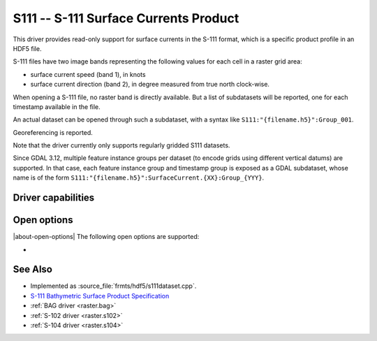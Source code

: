 .. _raster.s111:

================================================================================
S111 -- S-111 Surface Currents Product
================================================================================

.. shortname:: S111

.. build_dependencies:: libhdf5

.. versionadded:: 3.9

This driver provides read-only support for surface currents in the S-111 format,
which is a specific product profile in an HDF5 file.

S-111 files have two image bands representing the following values for each
cell in a raster grid area:

- surface current speed (band 1), in knots
- surface current direction (band 2), in degree measured from true north
  clock-wise.

When opening a S-111 file, no raster band is directly available. But a list of
subdatasets will be reported, one for each timestamp available in the file.

An actual dataset can be opened through such a subdataset, with a syntax like
``S111:"{filename.h5}":Group_001``.

Georeferencing is reported.

Note that the driver currently only supports regularly gridded S111 datasets.

Since GDAL 3.12, multiple feature instance groups per dataset (to encode grids
using different vertical datums) are supported. In that case, each feature
instance group and timestamp group is exposed as a GDAL subdataset, whose name
is of the form ``S111:"{filename.h5}":SurfaceCurrent.{XX}:Group_{YYY}``.

Driver capabilities
-------------------

.. supports_georeferencing::

.. supports_virtualio::

Open options
------------

|about-open-options|
The following open options are supported:

- .. oo:: NORTH_UP
     :choices: YES, NO
     :default: YES

     Whether the top line of the dataset should be the northern-most one.

     This is the default behavior of most GDAL formats, but the native
     organization of the data in S-111 products is to have the first line of
     the grid being the southern-most one. This native organization can be
     exposed by the driver by setting this option to NO (in which case the
     6th term of the geotransform matrix will be positive)

See Also
--------

-  Implemented as :source_file:`frmts/hdf5/s111dataset.cpp`.
-  `S-111 Bathymetric Surface Product Specification <https://registry.iho.int/productspec/view.do?idx=178&product_ID=S-111&statusS=5&domainS=20&category=product_ID&searchValue=S-111>`__
-  :ref:`BAG driver <raster.bag>`
-  :ref:`S-102 driver <raster.s102>`
-  :ref:`S-104 driver <raster.s104>`
